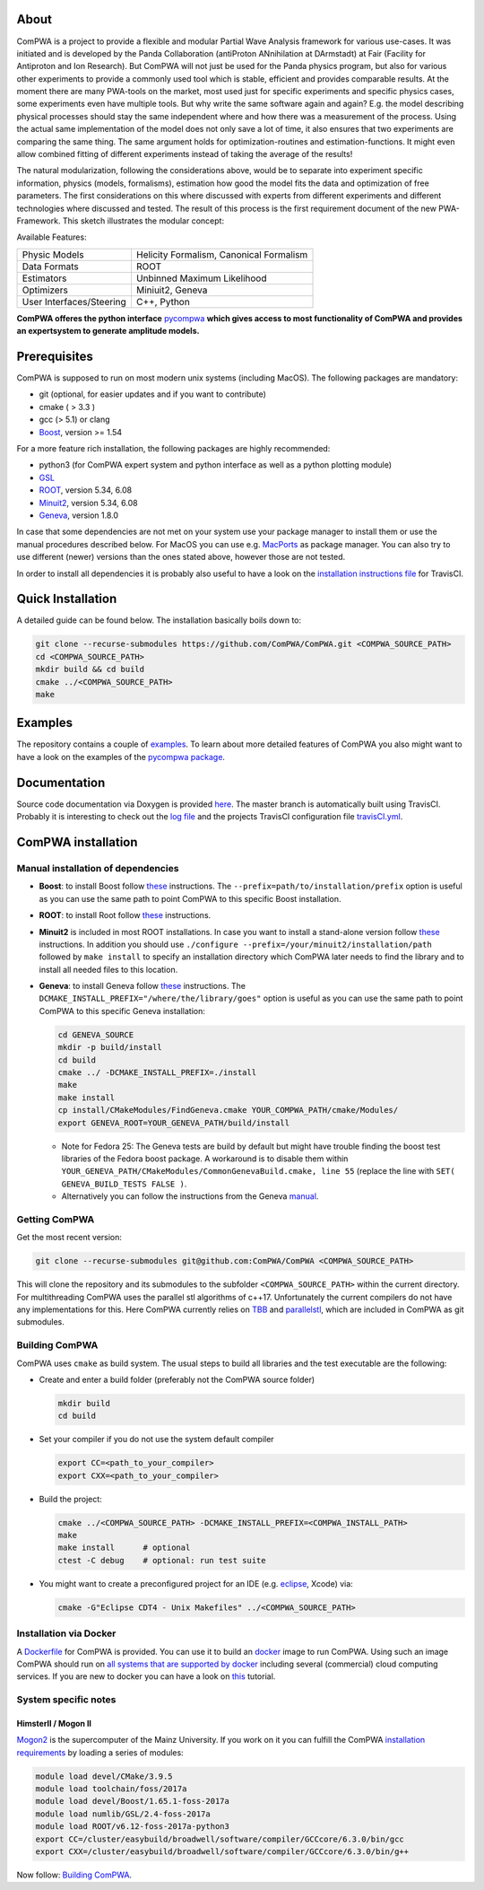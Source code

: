 .. image:: https://travis-ci.com/ComPWA/ComPWA.svg?branch=master
    :target: https://travis-ci.com/ComPWA/ComPWA

.. image:: https://codecov.io/gh/ComPWA/ComPWA/branch/master/graph/badge.svg 
    :target: https://codecov.io/gh/ComPWA/ComPWA

.. image:: https://www.codefactor.io/repository/github/compwa/compwa/badge 
    :target: https://www.codefactor.io/repository/github/compwa/compwa

.. image:: https://scan.coverity.com/projects/13697/badge.svg
    :target: https://scan.coverity.com/projects/compwa-compwa

.. image:: https://github.com/ComPWA/ComPWA/blob/master/doc/images/logo.png

About
=====

ComPWA is a project to provide a flexible and modular Partial Wave Analysis framework for various use-cases. It was initiated and is developed by the Panda Collaboration (antiProton ANnihilation at DArmstadt) at Fair (Facility for Antiproton and Ion Research). But ComPWA will not just be used for the Panda physics program, but also for various other experiments to provide a commonly used tool which is stable, efficient and provides comparable results. At the moment there are many PWA-tools on the market, most used just for specific experiments and specific physics cases, some experiments even have multiple tools. But why write the same software again and again? E.g. the model describing physical processes should stay the same independent where and how there was a measurement of the process. Using the actual same implementation of the model does not only save a lot of time, it also ensures that two experiments are comparing the same thing. The same argument holds for optimization-routines and estimation-functions. It might even allow combined fitting of different experiments instead of taking the average of the results!

The natural modularization, following the considerations above, would be to separate into experiment specific information, physics (models, formalisms), estimation how good the model fits the data and optimization of free parameters. The first considerations on this where discussed with experts from different experiments and different technologies where discussed and tested. The result of this process is the first requirement document of the new PWA-Framework.
This sketch illustrates the modular concept: 

.. image:: https://github.com/ComPWA/ComPWA/blob/master/doc/images/compwa_modules.png

Available Features:

=========================  ===================================================
Physic Models              Helicity Formalism, Canonical Formalism
Data Formats               ROOT
Estimators                 Unbinned Maximum Likelihood
Optimizers                 Miniuit2, Geneva
User Interfaces/Steering   C++, Python
=========================  ===================================================

**ComPWA offeres the python interface** `pycompwa <https://github.com/ComPWA/pycompwa>`_ **which gives access to most functionality of ComPWA and provides an expertsystem to generate amplitude models.**

Prerequisites
=============

ComPWA is supposed to run on most modern unix systems (including MacOS). The following packages are mandatory:

* git (optional, for easier updates and if you want to contribute)
* cmake ( > 3.3 )
* gcc (> 5.1) or clang
* `Boost <http://www.boost.org/users/download/>`__\ , version >= 1.54

For a more feature rich installation, the following packages are highly recommended:

* python3 (for ComPWA expert system and python interface as well as a python plotting module)
* `GSL <https://www.gnu.org/software/gsl/>`__
* `ROOT <http://root.cern.ch/drupal/content/downloading-root>`__\ , version 5.34, 6.08
* `Minuit2 <http://seal.web.cern.ch/seal/snapshot/work-packages/mathlibs/minuit/>`__\ , version 5.34, 6.08
* `Geneva <https://launchpad.net/geneva/+download>`__\ , version 1.8.0

In case that some dependencies are not met on your system use your package manager to install them or use the manual procedures described below. For MacOS you can use e.g. `MacPorts <https://www.macports.org>`_ as package manager.
You can also try to use different (newer) versions than the ones stated above, however those are not tested.

In order to install all dependencies it is probably also useful to have a look
on the `installation instructions file <https://github.com/ComPWA/ComPWA/blob/master/.travis.yml>`__ for TravisCI.

Quick Installation
==================
A detailed guide can be found below. The installation basically boils down to:

.. code-block:: shell

   git clone --recurse-submodules https://github.com/ComPWA/ComPWA.git <COMPWA_SOURCE_PATH>
   cd <COMPWA_SOURCE_PATH>
   mkdir build && cd build
   cmake ../<COMPWA_SOURCE_PATH>
   make

Examples
========
The repository contains a couple of `examples <https://github.com/ComPWA/ComPWA/tree/master/Examples>`_. To learn about more detailed features of ComPWA you also might want to have a look on the examples of the `pycompwa package <https://github.com/ComPWA/ComPWA/tree/master/examples/jupyter>`_.

Documentation
=============
Source code documentation via Doxygen is provided `here <https://compwa.github.io/ComPWA/>`_.
The master branch is automatically built using TravisCI. Probably it is interesting to check out the `log file <https://travis-ci.org/ComPWA/ComPWA>`_ and the projects TravisCI configuration file `travisCI.yml <https://github.com/ComPWA/ComPWA/blob/master/.travis.yml>`_.


ComPWA installation
===================
Manual installation of dependencies
-----------------------------------

* **Boost**: to install Boost follow 
  `these <http://www.boost.org/doc/libs/1_54_0/more/getting_started/unix-variants.html#easy-build-and-install>`__ 
  instructions. The ``--prefix=path/to/installation/prefix`` option is useful
  as you can use the same path to point ComPWA to this specific Boost
  installation.

* **ROOT**: to install Root follow `these <http://root.cern.ch/drupal/content/installing-root-source>`_
  instructions.

* **Minuit2** is included in most ROOT installations. In case you want to
  install a stand-alone version follow
  `these <http://seal.web.cern.ch/seal/snapshot/work-packages/mathlibs/minuit/gettingStarted/autoconf.html>`__
  instructions. In addition you should use
  ``./configure --prefix=/your/minuit2/installation/path`` followed by
  ``make install`` to specify an installation directory which ComPWA later
  needs to find the library and to install all needed files to this location.

* **Geneva**: to install Geneva follow 
  `these <http://www.gemfony.eu/index.php?id=genevainstallation>`__ 
  instructions. The ``DCMAKE_INSTALL_PREFIX="/where/the/library/goes"`` option
  is useful as you can use the same path to point ComPWA to this specific 
  Geneva installation:

  .. code-block:: shell

        cd GENEVA_SOURCE
        mkdir -p build/install
        cd build
        cmake ../ -DCMAKE_INSTALL_PREFIX=./install
        make
        make install
        cp install/CMakeModules/FindGeneva.cmake YOUR_COMPWA_PATH/cmake/Modules/
        export GENEVA_ROOT=YOUR_GENEVA_PATH/build/install

  * Note for Fedora 25: The Geneva tests are build by default but might have trouble finding the boost test libraries of the Fedora boost package. A workaround is to disable them within ``YOUR_GENEVA_PATH/CMakeModules/CommonGenevaBuild.cmake, line 55`` (replace the line with ``SET( GENEVA_BUILD_TESTS FALSE )``.
  * Alternatively you can follow the instructions from the Geneva `manual <http://www.gemfony.eu/fileadmin/documentation/geneva-manual.pdf>`__.


Getting ComPWA
--------------

Get the most recent version:

.. code-block:: shell

   git clone --recurse-submodules git@github.com:ComPWA/ComPWA <COMPWA_SOURCE_PATH>

This will clone the repository and its submodules to the subfolder ``<COMPWA_SOURCE_PATH>`` within the current directory.
For multithreading ComPWA uses the parallel stl algorithms of c++17. Unfortunately the current compilers do not have any implementations for this. Here ComPWA currently relies on `TBB <https://github.com/01org/tbb>`_ and `parallelstl <https://github.com/intel/parallelstl>`_\ , which are included in ComPWA as git submodules. 


Building ComPWA
---------------

ComPWA uses ``cmake`` as build system. The usual steps to build all libraries and the test executable are the following:

* Create and enter a build folder (preferably not the ComPWA source folder)

  .. code-block:: shell

     mkdir build
     cd build

* Set your compiler if you do not use the system default compiler

  .. code-block:: shell

     export CC=<path_to_your_compiler> 
     export CXX=<path_to_your_compiler>

* Build the project: 

  .. code-block:: shell

     cmake ../<COMPWA_SOURCE_PATH> -DCMAKE_INSTALL_PREFIX=<COMPWA_INSTALL_PATH>
     make
     make install      # optional
     ctest -C debug    # optional: run test suite

* You might want to create a preconfigured project for an IDE (e.g.
  `eclipse <https://www.eclipse.org>`__, Xcode) via:

  .. code-block:: shell
  
     cmake -G"Eclipse CDT4 - Unix Makefiles" ../<COMPWA_SOURCE_PATH>

Installation via Docker
-----------------------

A `Dockerfile <https://github.com/ComPWA/ComPWA/blob/master/Dockerfile>`__ for
ComPWA is provided. You can use it to build an 
`docker <https://www.docker.com>`__ image to run ComPWA. Using such an image
ComPWA should run on 
`all systems that are supported by docker <https://docs.docker.com/engine/installation/>`__
including several (commercial) cloud computing services. If you are new to
docker you can have a look on `this <https://prakhar.me/docker-curriculum/>`__
tutorial.

System specific notes
---------------------

HimsterII / Mogon II
""""""""""""""""""""

`Mogon2 <https://hpc.uni-mainz.de/>`__ is the supercomputer of the Mainz
University. If you work on it you can fulfill the ComPWA 
`installation requirements <#requirements>`_ by loading a series of modules:

.. code-block:: shell

   module load devel/CMake/3.9.5
   module load toolchain/foss/2017a
   module load devel/Boost/1.65.1-foss-2017a
   module load numlib/GSL/2.4-foss-2017a
   module load ROOT/v6.12-foss-2017a-python3
   export CC=/cluster/easybuild/broadwell/software/compiler/GCCcore/6.3.0/bin/gcc
   export CXX=/cluster/easybuild/broadwell/software/compiler/GCCcore/6.3.0/bin/g++

Now follow: `Building ComPWA`_.
